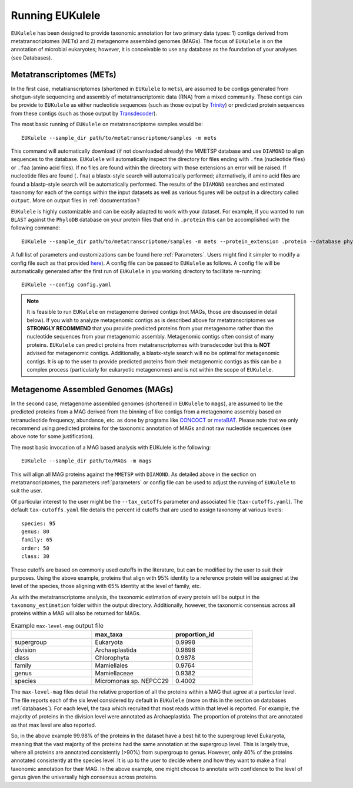 ====================================
Running EUKulele
====================================

``EUKulele`` has been designed to provide taxonomic annotation for two primary data types: 1) contigs derived from metatranscriptomes (METs) and 2) metagenome assembled genomes (MAGs). The focus of ``EUKulele`` is on the annotation of microbial eukaryotes; however, it is conceivable to use any database as the foundation of your analyses (see Databases).

Metatranscriptomes (METs)
=========================
In the first case, metatranscriptomes (shortened in ``EUKulele`` to ``mets``), are assumed to be contigs generated from shotgun-style sequencing and assembly of metatranscriptomic data (RNA) from a mixed community. These contigs can be provide to ``EUKulele`` as either nucleotide sequences (such as those output by `Trinity <https://github.com/trinityrnaseq/trinityrnaseq/wiki>`_) or predicted protein sequences from these contigs (such as those output by `Transdecoder <https://github.com/transdecoder>`_). 

The most basic running of ``EUKulele`` on metatranscriptome samples  would be::

    EUKulele --sample_dir path/to/metatranscriptome/samples -m mets

This command will automatically download (if not downloaded already) the MMETSP database and use ``DIAMOND`` to align sequences to the database. ``EUKulele`` will automatically inspect the directory for files ending with ``.fna`` (nucleotide files) or ``.faa`` (amino acid files). If no files are found within the directory with those extensions an error will be raised. If nucleotide files are found (``.fna``) a blastx-style search will automatically performed; alternatively, if amino acid files are found a blastp-style search will be automatically performed.  The results of the ``DIAMOND`` searches and estimated taxonomy for each of the contigs within the input datasets as well as various figures will be output in a directory called ``output``. More on output files in :ref:`documentation`! 

``EUKulele`` is highly customizable and can be easily adapted to work with your dataset. For example, if you wanted to run ``BLAST`` against the ``PhyloDB`` database on your protein files that end in ``.protein`` this can be accomplished with the following command::

    EUKulele --sample_dir path/to/metatranscriptome/samples -m mets --protein_extension .protein --database phylodb --alignment_choice BLAST

A full list of parameters and customizations can be found here :ref:`Parameters`.  Users might find it simpler  to modify a config file such as that provided `here <https://github.com/AlexanderLabWHOI/EUKulele/blob/master/config.yaml>`_). A config file can be passed to ``EUKulele`` as follows. A config file will be automatically generated after the first run of ``EUKulele`` in you working directory to facilitate re-running:: 

    EUKulele --config config.yaml

.. note::
    It is feasible to run ``EUKulele`` on metagenome derived contigs (not MAGs, those are discussed in detail below). If you wish to analyze metagenomic contigs as is described above for metatranscriptomes we **STRONGLY RECOMMEND** that you provide predicted proteins from your metagenome rather than the nucleotide sequences from your metagenomic assembly. Metagenomic contigs often consist of many proteins. ``EUKulele`` can predict proteins from metatranscriptomes with transdecoder but this is **NOT** advised for metagenomic contigs. Additionally, a blastx-style search will no be optimal for metagenomic contigs. It is up to the user to provide predicted proteins from their metagenomic contigs as this can be a complex process (particularly for eukaryotic metagenomes) and is not within the scope of ``EUKulele``.

Metagenome Assembled Genomes (MAGs)
===================================
In the second case, metagenome assembled genomes (shortened in ``EUKulele`` to ``mags``), are assumed to be the predicted proteins from a MAG derived from the binning of like contigs from a metagenome assembly based on tetranucleotide frequency, abundance, etc. as done by programs like `CONCOCT <https://github.com/BinPro/CONCOCT>`_ or `metaBAT <https://bitbucket.org/berkeleylab/metabat>`_. Please note that we only recommend using predicted proteins for the taxonomic annotation of MAGs and not raw nucleotide sequences (see above note for some justification). 

The most basic invocation of a MAG based analysis with EUKulele is the following::

    EUKulele --sample_dir path/to/MAGs -m mags

This will align all MAG proteins against the ``MMETSP`` with ``DIAMOND``. As detailed above in the section on metatranscriptomes, the parameters :ref:`parameters` or config file can be used to adjust the running of ``EUKulele`` to suit the user. 

Of particular interest to the user might be the ``--tax_cutoffs`` parameter and associated file (``tax-cutoffs.yaml``). The default ``tax-cutoffs.yaml`` file details the percent id cutoffs that are used to assign taxonomy at various levels::

    species: 95
    genus: 80
    family: 65
    order: 50
    class: 30

These cutoffs are based on commonly used cutoffs in the literature, but can be modified by the user to suit their purposes. Using the above example, proteins that align with 95% identity to a reference protein will be assigned at the level of the species, those aligning with 65% identity at the level of family, etc. 

As with the metatranscriptome analysis, the taxonomic estimation of every protein will be output in the ``taxonomy_estimation`` folder within the output directory. Additionally, however, the taxonomic consensus across all proteins within a MAG will also be returned for MAGs. 

.. list-table:: Example ``max-level-mag`` output file
   :widths: 25 25 25
   :header-rows: 1

   * - 
     - max_taxa
     - proportion_id
   * - supergroup 
     - Eukaryota      
     -  0.9998
   * - division 
     - Archaeplastida      
     - 0.9898
   * - class   
     - Chlorophyta  
     - 0.9878
   * - family   
     - Mamiellales  
     - 0.9764
   * - genus   
     - Mamiellaceae  
     - 0.9382
   * - species   
     - Micromonas sp. NEPCC29
     - 0.4002

The ``max-level-mag`` files detail the relative proportion of all the proteins within a MAG that agree at a particular level. The file reports each of the six level considered by default in ``EUKulele`` (more on this in the section on databases :ref:`databases`). For each level, the taxa which recruited that most reads within that level is reported. For example, the majority of proteins in the division level were annotated as Archaeplastida. The proportion of proteins that are annotated as that max level are also reported. 

So, in the above example 99.98% of the proteins in the dataset have a best hit to the supergroup level Eukaryota, meaning that the vast majority of the proteins had the same annotation at the supergroup level. This is largely true, where all proteins are annotated consistently (>90%) from supergroup to genus. However, only 40% of the proteins annotated consistently at the species level. It is up to the user to decide where and how they want to make a final taxonomic annotation for their MAG. In the above example, one might choose to annotate with confidence to the level of genus given the universally high consensus across proteins. 
